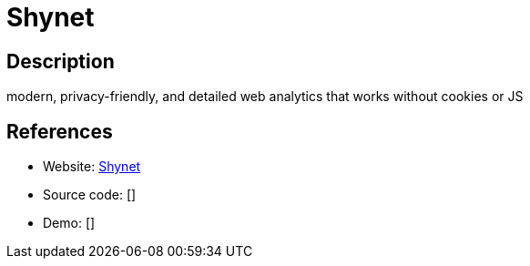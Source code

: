 = Shynet

:Name:          Shynet
:Language:      Shynet
:License:       Apache-2.0
:Topic:         Analytics
:Category:      
:Subcategory:   

// END-OF-HEADER. DO NOT MODIFY OR DELETE THIS LINE

== Description

modern, privacy-friendly, and detailed web analytics that works without cookies or JS

== References

* Website: https://github.com/milesmcc/shynet[Shynet]
* Source code: []
* Demo: []
